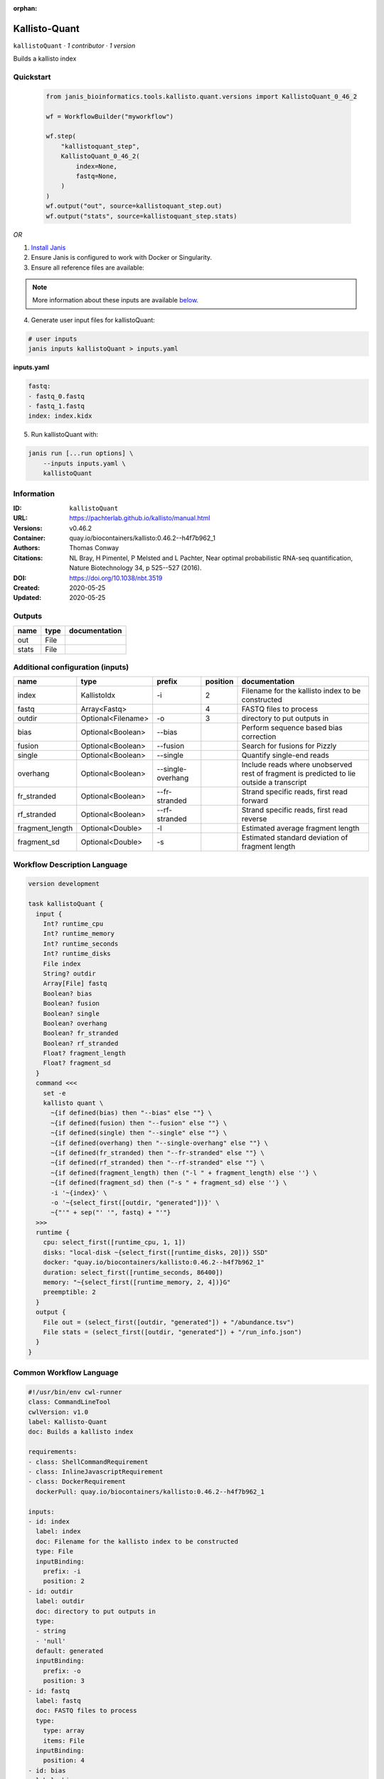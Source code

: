 :orphan:

Kallisto-Quant
==============================

``kallistoQuant`` · *1 contributor · 1 version*

Builds a kallisto index


Quickstart
-----------

    .. code-block:: python

       from janis_bioinformatics.tools.kallisto.quant.versions import KallistoQuant_0_46_2

       wf = WorkflowBuilder("myworkflow")

       wf.step(
           "kallistoquant_step",
           KallistoQuant_0_46_2(
               index=None,
               fastq=None,
           )
       )
       wf.output("out", source=kallistoquant_step.out)
       wf.output("stats", source=kallistoquant_step.stats)
    

*OR*

1. `Install Janis </tutorials/tutorial0.html>`_

2. Ensure Janis is configured to work with Docker or Singularity.

3. Ensure all reference files are available:

.. note:: 

   More information about these inputs are available `below <#additional-configuration-inputs>`_.



4. Generate user input files for kallistoQuant:

.. code-block:: bash

   # user inputs
   janis inputs kallistoQuant > inputs.yaml



**inputs.yaml**

.. code-block:: yaml

       fastq:
       - fastq_0.fastq
       - fastq_1.fastq
       index: index.kidx




5. Run kallistoQuant with:

.. code-block:: bash

   janis run [...run options] \
       --inputs inputs.yaml \
       kallistoQuant





Information
------------

:ID: ``kallistoQuant``
:URL: `https://pachterlab.github.io/kallisto/manual.html <https://pachterlab.github.io/kallisto/manual.html>`_
:Versions: v0.46.2
:Container: quay.io/biocontainers/kallisto:0.46.2--h4f7b962_1
:Authors: Thomas Conway
:Citations: NL Bray, H Pimentel, P Melsted and L Pachter, Near optimal probabilistic RNA-seq quantification, Nature Biotechnology 34, p 525--527 (2016).
:DOI: https://doi.org/10.1038/nbt.3519
:Created: 2020-05-25
:Updated: 2020-05-25


Outputs
-----------

======  ======  ===============
name    type    documentation
======  ======  ===============
out     File
stats   File
======  ======  ===============


Additional configuration (inputs)
---------------------------------

===============  ==================  =================  ==========  ========================================================================================
name             type                prefix               position  documentation
===============  ==================  =================  ==========  ========================================================================================
index            KallistoIdx         -i                          2  Filename for the kallisto index to be constructed
fastq            Array<Fastq>                                    4  FASTQ files to process
outdir           Optional<Filename>  -o                          3  directory to put outputs in
bias             Optional<Boolean>   --bias                         Perform sequence based bias correction
fusion           Optional<Boolean>   --fusion                       Search for fusions for Pizzly
single           Optional<Boolean>   --single                       Quantify single-end reads
overhang         Optional<Boolean>   --single-overhang              Include reads where unobserved rest of fragment is predicted to lie outside a transcript
fr_stranded      Optional<Boolean>   --fr-stranded                  Strand specific reads, first read forward
rf_stranded      Optional<Boolean>   --rf-stranded                  Strand specific reads, first read reverse
fragment_length  Optional<Double>    -l                             Estimated average fragment length
fragment_sd      Optional<Double>    -s                             Estimated standard deviation of fragment length
===============  ==================  =================  ==========  ========================================================================================

Workflow Description Language
------------------------------

.. code-block:: text

   version development

   task kallistoQuant {
     input {
       Int? runtime_cpu
       Int? runtime_memory
       Int? runtime_seconds
       Int? runtime_disks
       File index
       String? outdir
       Array[File] fastq
       Boolean? bias
       Boolean? fusion
       Boolean? single
       Boolean? overhang
       Boolean? fr_stranded
       Boolean? rf_stranded
       Float? fragment_length
       Float? fragment_sd
     }
     command <<<
       set -e
       kallisto quant \
         ~{if defined(bias) then "--bias" else ""} \
         ~{if defined(fusion) then "--fusion" else ""} \
         ~{if defined(single) then "--single" else ""} \
         ~{if defined(overhang) then "--single-overhang" else ""} \
         ~{if defined(fr_stranded) then "--fr-stranded" else ""} \
         ~{if defined(rf_stranded) then "--rf-stranded" else ""} \
         ~{if defined(fragment_length) then ("-l " + fragment_length) else ''} \
         ~{if defined(fragment_sd) then ("-s " + fragment_sd) else ''} \
         -i '~{index}' \
         -o '~{select_first([outdir, "generated"])}' \
         ~{"'" + sep("' '", fastq) + "'"}
     >>>
     runtime {
       cpu: select_first([runtime_cpu, 1, 1])
       disks: "local-disk ~{select_first([runtime_disks, 20])} SSD"
       docker: "quay.io/biocontainers/kallisto:0.46.2--h4f7b962_1"
       duration: select_first([runtime_seconds, 86400])
       memory: "~{select_first([runtime_memory, 2, 4])}G"
       preemptible: 2
     }
     output {
       File out = (select_first([outdir, "generated"]) + "/abundance.tsv")
       File stats = (select_first([outdir, "generated"]) + "/run_info.json")
     }
   }

Common Workflow Language
-------------------------

.. code-block:: text

   #!/usr/bin/env cwl-runner
   class: CommandLineTool
   cwlVersion: v1.0
   label: Kallisto-Quant
   doc: Builds a kallisto index

   requirements:
   - class: ShellCommandRequirement
   - class: InlineJavascriptRequirement
   - class: DockerRequirement
     dockerPull: quay.io/biocontainers/kallisto:0.46.2--h4f7b962_1

   inputs:
   - id: index
     label: index
     doc: Filename for the kallisto index to be constructed
     type: File
     inputBinding:
       prefix: -i
       position: 2
   - id: outdir
     label: outdir
     doc: directory to put outputs in
     type:
     - string
     - 'null'
     default: generated
     inputBinding:
       prefix: -o
       position: 3
   - id: fastq
     label: fastq
     doc: FASTQ files to process
     type:
       type: array
       items: File
     inputBinding:
       position: 4
   - id: bias
     label: bias
     doc: Perform sequence based bias correction
     type:
     - boolean
     - 'null'
     inputBinding:
       prefix: --bias
   - id: fusion
     label: fusion
     doc: Search for fusions for Pizzly
     type:
     - boolean
     - 'null'
     inputBinding:
       prefix: --fusion
   - id: single
     label: single
     doc: Quantify single-end reads
     type:
     - boolean
     - 'null'
     inputBinding:
       prefix: --single
   - id: overhang
     label: overhang
     doc: |-
       Include reads where unobserved rest of fragment is predicted to lie outside a transcript
     type:
     - boolean
     - 'null'
     inputBinding:
       prefix: --single-overhang
   - id: fr_stranded
     label: fr_stranded
     doc: Strand specific reads, first read forward
     type:
     - boolean
     - 'null'
     inputBinding:
       prefix: --fr-stranded
   - id: rf_stranded
     label: rf_stranded
     doc: Strand specific reads, first read reverse
     type:
     - boolean
     - 'null'
     inputBinding:
       prefix: --rf-stranded
   - id: fragment_length
     label: fragment_length
     doc: Estimated average fragment length
     type:
     - double
     - 'null'
     inputBinding:
       prefix: -l
   - id: fragment_sd
     label: fragment_sd
     doc: Estimated standard deviation of fragment length
     type:
     - double
     - 'null'
     inputBinding:
       prefix: -s

   outputs:
   - id: out
     label: out
     type: File
     outputBinding:
       glob: $((inputs.outdir + "/abundance.tsv"))
       outputEval: $((inputs.outdir + "/abundance.tsv"))
       loadContents: false
   - id: stats
     label: stats
     type: File
     outputBinding:
       glob: $((inputs.outdir + "/run_info.json"))
       outputEval: $((inputs.outdir + "/run_info.json"))
       loadContents: false
   stdout: _stdout
   stderr: _stderr

   baseCommand:
   - kallisto
   - quant
   arguments: []
   id: kallistoQuant



